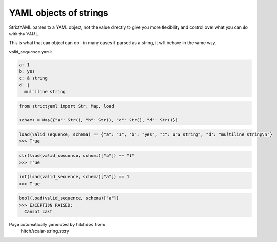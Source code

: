 YAML objects of strings
-----------------------

StrictYAML parses to a YAML object, not
the value directly to give you more flexibility
and control over what you can do with the YAML.

This is what that can object can do - in many
cases if parsed as a string, it will behave in
the same way.




valid_sequence.yaml:

.. code-block:: yaml

  a: 1
  b: yes
  c: â string
  d: |
    multiline string

.. code-block:: python

    from strictyaml import Str, Map, load
    
    schema = Map({"a": Str(), "b": Str(), "c": Str(), "d": Str()})



.. code-block:: python

    load(valid_sequence, schema) == {"a": "1", "b": "yes", "c": u"â string", "d": "multiline string\n"}
    >>> True



.. code-block:: python

    str(load(valid_sequence, schema)["a"]) == "1"
    >>> True



.. code-block:: python

    int(load(valid_sequence, schema)["a"]) == 1
    >>> True



.. code-block:: python

    bool(load(valid_sequence, schema)["a"])
    >>> EXCEPTION RAISED:
      Cannot cast


Page automatically generated by hitchdoc from:
  hitch/scalar-string.story